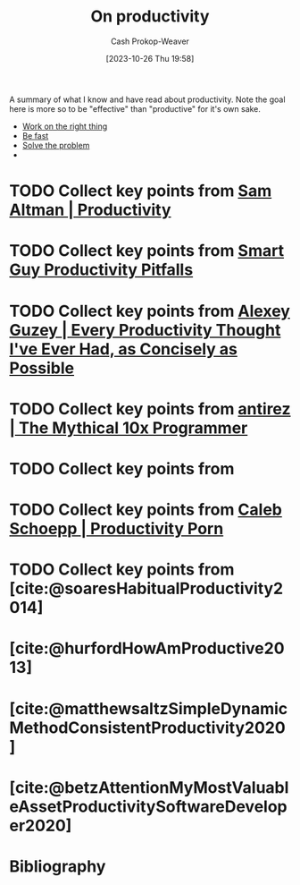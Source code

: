 :PROPERTIES:
:ID:       23c8e47c-cafc-4d08-8018-14f6d22a1c82
:LAST_MODIFIED: [2023-10-27 Fri 15:30]
:END:
#+title: On productivity
#+hugo_custom_front_matter: :slug "23c8e47c-cafc-4d08-8018-14f6d22a1c82"
#+author: Cash Prokop-Weaver
#+date: [2023-10-26 Thu 19:58]
#+filetags: :hastodo:concept:

A summary of what I know and have read about productivity. Note the goal here is more so to be "effective" than "productive" for it's own sake.

- [[id:fa7eb146-fe4a-4a3e-a6df-d9b05328b4f4][Work on the right thing]]
- [[id:fe2cc1fb-720e-4c0c-8ab3-87520a1bce39][Be fast]]
- [[id:b00a62dd-b06c-4943-81d7-140b11e15c8b][Solve the problem]]
-

* TODO Collect key points from [[id:3626303a-41d6-4d8c-98ee-186e6f59cb44][Sam Altman | Productivity]]
* TODO Collect key points from [[id:9ed16182-a4a5-4bf6-a5c7-b6196c6eca97][Smart Guy Productivity Pitfalls]]
* TODO Collect key points from [[id:d09c5404-88ea-42c5-9928-03e170625ec9][Alexey Guzey | Every Productivity Thought I've Ever Had, as Concisely as Possible]]
* TODO Collect key points from [[id:d144c357-a486-416a-8c07-482c1c38f8e4][antirez | The Mythical 10x Programmer]]
* TODO Collect key points from
* TODO Collect key points from [[id:2a4a8e7e-7b3e-4942-9fb9-19a5f57549c8][Caleb Schoepp | Productivity Porn]]
* TODO Collect key points from [cite:@soaresHabitualProductivity2014]
* [cite:@hurfordHowAmProductive2013]
* [cite:@matthewsaltzSimpleDynamicMethodConsistentProductivity2020]
* [cite:@betzAttentionMyMostValuableAssetProductivitySoftwareDeveloper2020]
* TODO [#2] Flashcards :noexport:
* Bibliography
#+print_bibliography:
